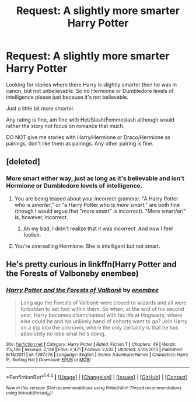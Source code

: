#+TITLE: Request: A slightly more smarter Harry Potter

* Request: A slightly more smarter Harry Potter
:PROPERTIES:
:Author: SnarkyAndProud
:Score: 0
:DateUnix: 1506370554.0
:DateShort: 2017-Sep-25
:FlairText: Request
:END:
Looking for stories where there Harry is slightly smarter then he was in canon, but not unbelievable. So no Hermione or Dumbledore levels of intelligence please just because it's not believable.

Just a little bit more smarter.

Any rating is fine, am fine with Het/Slash/Femmeslash although would rather the story not focus on romance that much.

DO NOT give me stories with Harry/Hermione or Draco/Hermione as pairings, don't like them as pairings. Any other pairing is fine.


** [deleted]
:PROPERTIES:
:Score: 11
:DateUnix: 1506372492.0
:DateShort: 2017-Sep-26
:END:

*** More smart either way, just as long as it's believable and isn't Hermione or Dumbledore levels of intelligence.
:PROPERTIES:
:Author: SnarkyAndProud
:Score: 0
:DateUnix: 1506374154.0
:DateShort: 2017-Sep-26
:END:

**** You are being teased about your incorrect grammar. "A Harry Potter who is /smarter/," or "a Harry Potter who is /more smart/," are both fine (though I would argue that "more smart" is incorrect). "More smart/er/" is, however, incorrect.
:PROPERTIES:
:Author: elizabethan
:Score: 8
:DateUnix: 1506374534.0
:DateShort: 2017-Sep-26
:END:

***** Ah my bad, I didn't realize that it was incorrect. And now I feel foolish.
:PROPERTIES:
:Author: SnarkyAndProud
:Score: 4
:DateUnix: 1506375439.0
:DateShort: 2017-Sep-26
:END:


**** You're overselling Hermione. She is intelligent but not smart.
:PROPERTIES:
:Author: Quoba
:Score: 3
:DateUnix: 1506382717.0
:DateShort: 2017-Sep-26
:END:


** He's pretty curious in linkffn(Harry Potter and the Forests of Valboneby enembee)
:PROPERTIES:
:Author: T0lias
:Score: 1
:DateUnix: 1506389428.0
:DateShort: 2017-Sep-26
:END:

*** [[http://www.fanfiction.net/s/7287278/1/][*/Harry Potter and the Forests of Valbonë/*]] by [[https://www.fanfiction.net/u/980211/enembee][/enembee/]]

#+begin_quote
  Long ago the Forests of Valbonë were closed to wizards and all were forbidden to set foot within them. So when, at the end of his second year, Harry becomes disenchanted with his life at Hogwarts, where else could he and his unlikely band of cohorts want to go? Join Harry on a trip into the unknown, where the only certainty is that he has absolutely no idea what he's doing.
#+end_quote

^{/Site/: [[http://www.fanfiction.net/][fanfiction.net]] *|* /Category/: Harry Potter *|* /Rated/: Fiction T *|* /Chapters/: 49 *|* /Words/: 115,748 *|* /Reviews/: 2,128 *|* /Favs/: 2,471 *|* /Follows/: 2,532 *|* /Updated/: 6/29/2013 *|* /Published/: 8/14/2011 *|* /id/: 7287278 *|* /Language/: English *|* /Genre/: Adventure/Humor *|* /Characters/: Harry P., Sorting Hat *|* /Download/: [[http://www.ff2ebook.com/old/ffn-bot/index.php?id=7287278&source=ff&filetype=epub][EPUB]] or [[http://www.ff2ebook.com/old/ffn-bot/index.php?id=7287278&source=ff&filetype=mobi][MOBI]]}

--------------

*FanfictionBot*^{1.4.0} *|* [[[https://github.com/tusing/reddit-ffn-bot/wiki/Usage][Usage]]] | [[[https://github.com/tusing/reddit-ffn-bot/wiki/Changelog][Changelog]]] | [[[https://github.com/tusing/reddit-ffn-bot/issues/][Issues]]] | [[[https://github.com/tusing/reddit-ffn-bot/][GitHub]]] | [[[https://www.reddit.com/message/compose?to=tusing][Contact]]]

^{/New in this version: Slim recommendations using/ ffnbot!slim! /Thread recommendations using/ linksub(thread_id)!}
:PROPERTIES:
:Author: FanfictionBot
:Score: 2
:DateUnix: 1506389444.0
:DateShort: 2017-Sep-26
:END:
